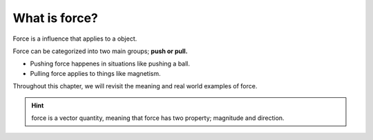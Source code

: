 What is force?
===============

Force is a influence that applies to a object.

Force can be categorized into two main groups; **push or pull.**

* Pushing force happenes in situations like pushing a ball. 

* Pulling force applies to things like magnetism.

Throughout this chapter, we will revisit the meaning and real world examples of force.


.. hint::
    force is a vector quantity, meaning that force has two property; magnitude and direction.

